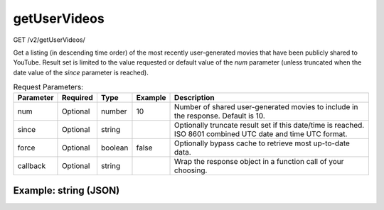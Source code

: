 getUserVideos
^^^^^^^^^^^^^
GET /v2/getUserVideos/

Get a listing (in descending time order) of the most recently user-generated
movies that have been publicly shared to YouTube. Result set is limited to the
value requested or default value of the `num` parameter (unless truncated when
the date value of the `since` parameter is reached).

.. table:: Request Parameters:

    +-----------+----------+---------+---------+--------------------------------------------------------------------------------------------------------------+
    | Parameter | Required |  Type   | Example |                                                 Description                                                  |
    +===========+==========+=========+=========+==============================================================================================================+
    | num       | Optional | number  | 10      | Number of shared user-generated movies to include in the response. Default is 10.                            |
    +-----------+----------+---------+---------+--------------------------------------------------------------------------------------------------------------+
    | since     | Optional | string  |         | Optionally truncate result set if this date/time is reached. ISO 8601 combined UTC date and time UTC format. |
    +-----------+----------+---------+---------+--------------------------------------------------------------------------------------------------------------+
    | force     | Optional | boolean | false   | Optionally bypass cache to retrieve most up-to-date data.                                                    |
    +-----------+----------+---------+---------+--------------------------------------------------------------------------------------------------------------+
    | callback  | Optional | string  |         | Wrap the response object in a function call of your choosing.                                                |
    +-----------+----------+---------+---------+--------------------------------------------------------------------------------------------------------------+

Example: string (JSON)
~~~~~~~~~~~~~~~~~~~~~~

.. code-block::
    :caption: Example Request:

    https://api.helioviewer.org/v2/getUserVideos/?num=2

.. code-block::
    :caption: Example Response:

    [
        {
            "id": "J5tX5",
            "url": "http://www.youtube.com/watch?v=x2VYjI1Eo3M",
            "thumbnails": {
                "icon": "http://api.helioviewer.org/cache/movies/2014/02/27/J5tX5/preview-icon.png",
                "small": "http://api.helioviewer.org/cache/movies/2014/02/27/J5tX5/preview-small.png",
                "medium": "http://api.helioviewer.org/cache/movies/2014/02/27/J5tX5/preview-medium.png",
                "large": "http://api.helioviewer.org/cache/movies/2014/02/27/J5tX5/preview-large.png",
                "full": "http://api.helioviewer.org/cache/movies/2014/02/27/J5tX5/preview-full.png"
            },
            "published": "2014-02-27 14:56:00"
        },
        {
            "id": "L5tX5",
            "url": "http://www.youtube.com/watch?v=h6Y6vhpKPRk",
            "thumbnails": {
                "icon": "http://api.helioviewer.org/cache/movies/2014/02/27/L5tX5/preview-icon.png",
                "small": "http://api.helioviewer.org/cache/movies/2014/02/27/L5tX5/preview-small.png",
                "medium": "http://api.helioviewer.org/cache/movies/2014/02/27/L5tX5/preview-medium.png",
                "large": "http://api.helioviewer.org/cache/movies/2014/02/27/L5tX5/preview-large.png",
                "full": "http://api.helioviewer.org/cache/movies/2014/02/27/L5tX5/preview-full.png"
            },
            "published": "2014-02-27 14:54:08"
        }
    ]
